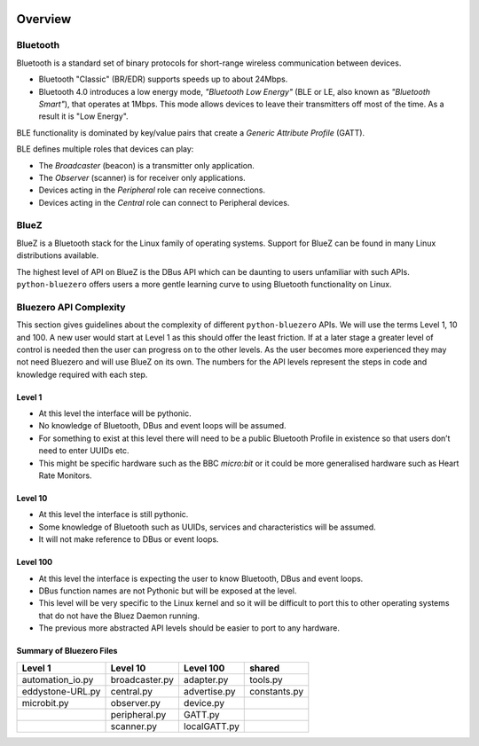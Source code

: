 .. image:: asset/bluez_logo.jpg

********
Overview
********

Bluetooth
=========

Bluetooth is a standard set of binary protocols for short-range wireless
communication between devices.

* Bluetooth "Classic" (BR/EDR) supports speeds up to about 24Mbps.
* Bluetooth 4.0 introduces a low energy mode, *"Bluetooth Low Energy"*
  (BLE or LE, also known as *"Bluetooth Smart"*), that operates at 1Mbps.
  This mode allows devices to leave their transmitters off most of the time.
  As a result it is "Low Energy".

BLE functionality is dominated by key/value pairs that create a
*Generic Attribute Profile* (GATT).

BLE defines multiple roles that devices can play:

* The *Broadcaster* (beacon) is a transmitter only application.
* The *Observer* (scanner) is for receiver only applications.
* Devices acting in the *Peripheral* role can receive connections.
* Devices acting in the *Central* role can connect to Peripheral devices.

BlueZ
=====

BlueZ is a Bluetooth stack for the Linux family of operating systems. Support
for BlueZ can be found in many Linux distributions available.

The highest level of API on BlueZ is the DBus API which can be daunting to
users unfamiliar with such APIs. ``python-bluezero`` offers users a more gentle
learning curve to using Bluetooth functionality on Linux.

Bluezero API Complexity
=======================

This section gives guidelines about the complexity of different
``python-bluezero`` APIs. We will use the terms Level 1, 10 and 100. A new user
would start at Level 1 as this should offer the least friction. If at a later
stage a greater level of control is needed then the user can progress on to the
other levels. As the user becomes more experienced they may not need Bluezero
and will use BlueZ on its own. The numbers for the API levels represent the
steps in code and knowledge required with each step.

Level 1
-------
- At this level the interface will be pythonic.
- No knowledge of Bluetooth, DBus and event loops will be assumed.
- For something to exist at this level there will need to be a public
  Bluetooth Profile in existence so that users don’t need to enter UUIDs etc.
- This might be specific hardware such as the BBC *micro:bit* or it could be
  more generalised hardware such as Heart Rate Monitors.

Level 10
--------
- At this level the interface is still pythonic.
- Some knowledge of Bluetooth such as UUIDs, services and characteristics
  will be assumed.
- It will not make reference to DBus or event loops.

Level 100
---------
- At this level the interface is expecting the user to know Bluetooth, DBus
  and event loops.
- DBus function names are not Pythonic but will be exposed at the level.
- This level will be very specific to the Linux kernel and so it will be
  difficult to port this to other operating systems that do not have the
  Bluez Daemon running.
- The previous more abstracted API levels should be easier to port to any
  hardware.


Summary of Bluezero Files
-------------------------

+------------------+----------------+--------------+--------------+
|  Level 1         | Level 10       | Level 100    |    shared    |
+==================+================+==============+==============+
| automation_io.py | broadcaster.py | adapter.py   | tools.py     |
+------------------+----------------+--------------+--------------+
| eddystone-URL.py | central.py     | advertise.py | constants.py |
+------------------+----------------+--------------+--------------+
| microbit.py      | observer.py    | device.py    |              |
+------------------+----------------+--------------+--------------+
|                  | peripheral.py  | GATT.py      |              |
+------------------+----------------+--------------+--------------+
|                  | scanner.py     | localGATT.py |              |
+------------------+----------------+--------------+--------------+
